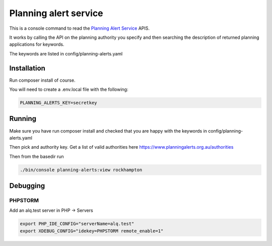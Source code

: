 ======================
Planning alert service
======================

This is a console command to read the `Planning Alert Service <https://www.planningalerts.org.au>`_ APIS.

It works by calling the API on the planning authority you specify and then searching the description of returned
planning applications for keywords.

The keywords are listed in config/planning-alerts.yaml

------------
Installation
------------

Run composer install of course.

You will need to create a .env.local file with the following:

.. code-block:: ini

  PLANNING_ALERTS_KEY=secretkey

-------
Running
-------

Make sure you have run composer install and checked that you are happy with the keywords in config/planning-alerts.yaml

Then pick and authority key. Get a list of valid authorities here https://www.planningalerts.org.au/authorities

Then from the basedir run

.. code-block:: bash

  ./bin/console planning-alerts:view rockhampton

---------
Debugging
---------

PHPSTORM
---------

Add an alq.test server in PHP -> Servers

.. code-block:: bash

  export PHP_IDE_CONFIG="serverName=alq.test"
  export XDEBUG_CONFIG="idekey=PHPSTORM remote_enable=1"
